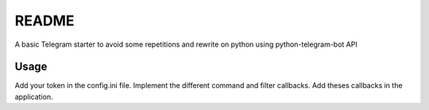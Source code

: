 README
======

A basic Telegram starter to avoid some repetitions and rewrite on python using python-telegram-bot API

Usage
-----

Add your token in the config.ini file. Implement the different command and filter callbacks. Add theses callbacks in
the application.
